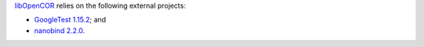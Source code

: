 `libOpenCOR <https://opencor.ws/libopencor/index.html>`__ relies on the following external projects:

- `GoogleTest <https://github.com/google/googletest>`__ `1.15.2 <https://github.com/google/googletest/releases/tag/v1.15.2>`__; and
- `nanobind <https://github.com/wjakob/nanobind>`__ `2.2.0 <https://github.com/wjakob/nanobind/releases/tag/v2.2.0>`__.
